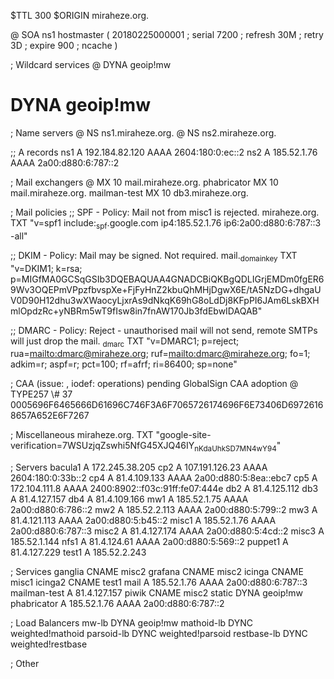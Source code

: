 $TTL 300
$ORIGIN miraheze.org.

@		SOA ns1 hostmaster (
		20180225000001	; serial
		7200		; refresh
		30M		; retry
		3D		; expire
		900		; ncache
)

; Wildcard services
@		DYNA	geoip!mw
*		DYNA	geoip!mw

; Name servers
@		NS	ns1.miraheze.org.
@		NS	ns2.miraheze.org.

;; A records
ns1		A	192.184.82.120
		AAAA	2604:180:0:ec::2
ns2		A	185.52.1.76
		AAAA	2a00:d880:6:787::2

; Mail exchangers
@		MX	10	mail.miraheze.org.
phabricator	MX	10	mail.miraheze.org.
mailman-test	MX	10	db3.miraheze.org.

; Mail policies
;; SPF - Policy: Mail not from misc1 is rejected.
miraheze.org.	TXT	"v=spf1 include:_spf.google.com ip4:185.52.1.76 ip6:2a00:d880:6:787::3 -all"

;; DKIM - Policy: Mail may be signed. Not required.
mail._domainkey	TXT	"v=DKIM1; k=rsa; p=MIGfMA0GCSqGSIb3DQEBAQUAA4GNADCBiQKBgQDLIGrjEMDm0fgER69Wv3OQEPmVPpzfbvspXe+FjFyHnZ2kbuQhMHjDgwX6E/tA5NzDG+dhgaUV0D90H12dhu3wXWaocyLjxrAs9dNkqK69hG8oLdDj8KFpPI6JAm6LskBXHmlOpdzRc+yNBRm5wT9fIsw8in7fnAW170Jb3fdEbwIDAQAB"

;; DMARC - Policy: Reject - unauthorised mail will not send, remote SMTPs will just drop the mail.
_dmarc		TXT	"v=DMARC1; p=reject; rua=mailto:dmarc@miraheze.org; ruf=mailto:dmarc@miraheze.org; fo=1; adkim=r; aspf=r; pct=100; rf=afrf; ri=86400; sp=none"

; CAA (issue: , iodef: operations) pending GlobalSign CAA adoption
@		TYPE257 \# 37 0005696F6465666D61696C746F3A6F7065726174696F6E73406D69726168657A652E6F7267

; Miscellaneous
miraheze.org.   TXT     "google-site-verification=7WSUzjqZswhi5NfG45XJQ46IY_nKdaUhkSD7MN4wY94"

; Servers
bacula1		A	172.245.38.205
cp2		A	107.191.126.23
		AAAA	2604:180:0:33b::2
cp4		A	81.4.109.133
		AAAA	2a00:d880:5:8ea::ebc7
cp5		A	172.104.111.8
		AAAA	2400:8902::f03c:91ff:fe07:444e
db2		A	81.4.125.112
db3		A	81.4.127.157
db4		A	81.4.109.166
mw1		A	185.52.1.75
		AAAA	2a00:d880:6:786::2
mw2		A	185.52.2.113
		AAAA	2a00:d880:5:799::2
mw3		A	81.4.121.113
		AAAA	2a00:d880:5:b45::2
misc1		A	185.52.1.76
		AAAA	2a00:d880:6:787::3
misc2		A	81.4.127.174
		AAAA	2a00:d880:5:4cd::2
misc3		A	185.52.1.144
nfs1		A	81.4.124.61
		AAAA	2a00:d880:5:569::2
puppet1		A	81.4.127.229
test1		A	185.52.2.243

; Services
ganglia		CNAME	misc2
grafana		CNAME	misc2
icinga		CNAME	misc1
icinga2         CNAME   test1
mail		A	185.52.1.76
		AAAA	2a00:d880:6:787::3
mailman-test	A	81.4.127.157
piwik		CNAME	misc2
static		DYNA	geoip!mw
phabricator	A       185.52.1.76
		AAAA    2a00:d880:6:787::2

; Load Balancers
mw-lb		DYNA	geoip!mw
mathoid-lb	DYNC	weighted!mathoid
parsoid-lb	DYNC	weighted!parsoid
restbase-lb	DYNC	weighted!restbase

; Other
